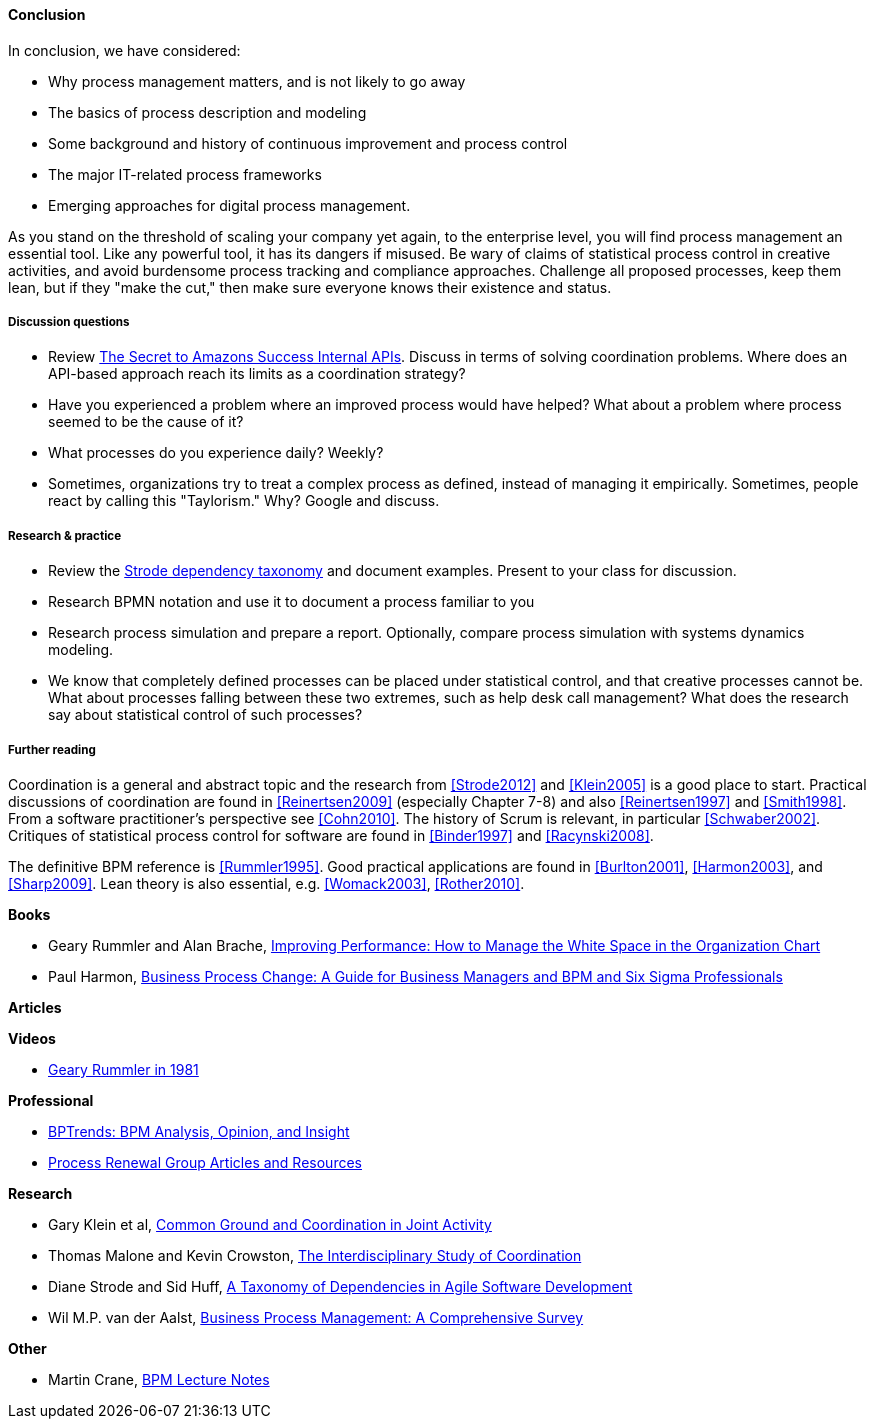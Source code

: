 ==== Conclusion

In conclusion, we have considered:

* Why process management matters, and is not likely to go away
* The basics of process description and modeling
* Some background and history of continuous improvement and process control
* The major IT-related process frameworks
* Emerging approaches for digital process management.

As you stand on the threshold of scaling your company yet again, to the enterprise level, you will find process management an essential tool. Like any powerful tool, it has its dangers if misused. Be wary of claims of statistical process control in creative activities, and avoid burdensome process tracking and compliance approaches. Challenge all proposed processes, keep them lean, but if they "make the cut," then make sure everyone knows their existence and status.

===== Discussion questions

* Review http://apievangelist.com/2012/01/12/the-secret-to-amazons-success-internal-apis/[The Secret to Amazons Success Internal APIs]. Discuss in terms of solving coordination problems. Where does an API-based approach reach its limits as a coordination strategy?
* Have you experienced a problem where an improved process would have helped? What about a problem where process seemed to be the cause of it?
* What processes do you experience daily? Weekly?
* Sometimes, organizations try to treat a complex process as defined, instead of managing it empirically. Sometimes, people react by calling this "Taylorism." Why? Google and discuss.

===== Research & practice

* Review the xref:strode-dependency-taxonomy[Strode dependency taxonomy] and document examples. Present to your class for discussion.
* Research BPMN notation and use it to document a process familiar to you
* Research process simulation and prepare a report. Optionally, compare process simulation with systems dynamics modeling.
* We know that completely defined processes can be placed under statistical control, and that creative processes cannot be. What about processes falling between these two extremes, such as help desk call management? What does the research say about statistical control of such processes?

===== Further reading

Coordination is a general and abstract topic and the research from <<Strode2012>> and <<Klein2005>> is a good place to start. Practical discussions of coordination are found in <<Reinertsen2009>> (especially Chapter 7-8) and also <<Reinertsen1997>> and <<Smith1998>>. From a software practitioner's perspective see <<Cohn2010>>.
The history of Scrum is relevant, in particular <<Schwaber2002>>. Critiques of statistical process control for software are found in <<Binder1997>> and <<Racynski2008>>.

The definitive BPM reference is <<Rummler1995>>. Good practical applications are found in <<Burlton2001>>, <<Harmon2003>>, and <<Sharp2009>>. Lean theory is also essential, e.g. <<Womack2003>>, <<Rother2010>>.

*Books*

* Geary Rummler and Alan Brache, https://www.goodreads.com/book/show/390829.Improving_Performance[Improving Performance: How to Manage the White Space in the Organization Chart]

* Paul Harmon, https://www.goodreads.com/book/show/1219780.Business_Process_Change[Business Process Change: A Guide for Business Managers and BPM and Six Sigma Professionals]

*Articles*


*Videos*

* https://www.youtube.com/watch?v=zGD7-lolujE[Geary Rummler in 1981]

*Professional*

* http://www.bptrends.com/[BPTrends: BPM Analysis, Opinion, and Insight]
* http://www.processrenewal.com/articles-resources/[Process Renewal Group Articles and Resources]

*Research*

* Gary Klein et al, http://jeffreymbradshaw.net/publications/Common_Ground_Single.pdf[Common Ground and Coordination in Joint Activity]

* Thomas Malone and Kevin Crowston, http://computerscience.unicam.it/merelli/Calcolo/malone.pdf[The Interdisciplinary Study of Coordination]

* Diane Strode and Sid Huff, https://dro.deakin.edu.au/eserv/DU:30049080/strode-taxonomyofdependencies-2012.pdf[A Taxonomy of Dependencies in Agile Software Development]

* Wil M.P. van der Aalst,  http://wwwis.win.tue.nl/~wvdaalst/publications/p712.pdf[Business Process Management: A Comprehensive Survey]

*Other*

* Martin Crane, http://www.computing.dcu.ie/~mcrane/CA441/BPMLectureNotes.pdf[BPM Lecture Notes]
